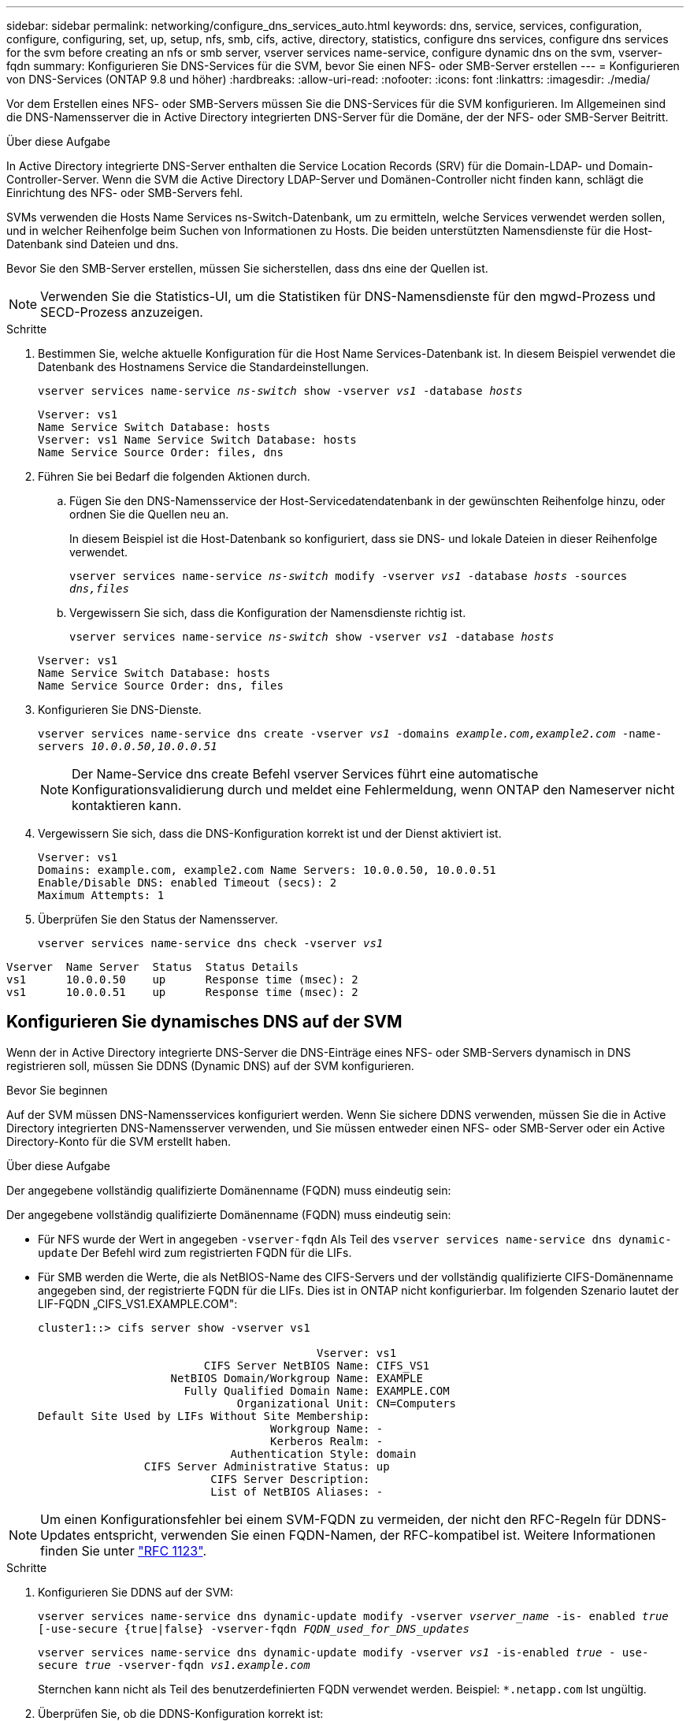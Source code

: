 ---
sidebar: sidebar 
permalink: networking/configure_dns_services_auto.html 
keywords: dns, service, services, configuration, configure, configuring, set, up, setup, nfs, smb, cifs, active, directory, statistics, configure dns services, configure dns services for the svm before creating an nfs or smb server, vserver services name-service, configure dynamic dns on the svm, vserver-fqdn 
summary: Konfigurieren Sie DNS-Services für die SVM, bevor Sie einen NFS- oder SMB-Server erstellen 
---
= Konfigurieren von DNS-Services (ONTAP 9.8 und höher)
:hardbreaks:
:allow-uri-read: 
:nofooter: 
:icons: font
:linkattrs: 
:imagesdir: ./media/


[role="lead"]
Vor dem Erstellen eines NFS- oder SMB-Servers müssen Sie die DNS-Services für die SVM konfigurieren. Im Allgemeinen sind die DNS-Namensserver die in Active Directory integrierten DNS-Server für die Domäne, der der NFS- oder SMB-Server Beitritt.

.Über diese Aufgabe
In Active Directory integrierte DNS-Server enthalten die Service Location Records (SRV) für die Domain-LDAP- und Domain-Controller-Server. Wenn die SVM die Active Directory LDAP-Server und Domänen-Controller nicht finden kann, schlägt die Einrichtung des NFS- oder SMB-Servers fehl.

SVMs verwenden die Hosts Name Services ns-Switch-Datenbank, um zu ermitteln, welche Services verwendet werden sollen, und in welcher Reihenfolge beim Suchen von Informationen zu Hosts. Die beiden unterstützten Namensdienste für die Host-Datenbank sind Dateien und dns.

Bevor Sie den SMB-Server erstellen, müssen Sie sicherstellen, dass dns eine der Quellen ist.


NOTE: Verwenden Sie die Statistics-UI, um die Statistiken für DNS-Namensdienste für den mgwd-Prozess und SECD-Prozess anzuzeigen.

.Schritte
. Bestimmen Sie, welche aktuelle Konfiguration für die Host Name Services-Datenbank ist. In diesem Beispiel verwendet die Datenbank des Hostnamens Service die Standardeinstellungen.
+
`vserver services name-service _ns-switch_ show -vserver _vs1_ -database _hosts_`

+
....
Vserver: vs1
Name Service Switch Database: hosts
Vserver: vs1 Name Service Switch Database: hosts
Name Service Source Order: files, dns
....
. Führen Sie bei Bedarf die folgenden Aktionen durch.
+
.. Fügen Sie den DNS-Namensservice der Host-Servicedatendatenbank in der gewünschten Reihenfolge hinzu, oder ordnen Sie die Quellen neu an.
+
In diesem Beispiel ist die Host-Datenbank so konfiguriert, dass sie DNS- und lokale Dateien in dieser Reihenfolge verwendet.

+
`vserver services name-service _ns-switch_ modify -vserver _vs1_ -database _hosts_ -sources _dns,files_`

.. Vergewissern Sie sich, dass die Konfiguration der Namensdienste richtig ist.
+
`vserver services name-service _ns-switch_ show -vserver _vs1_ -database _hosts_`

+
....
Vserver: vs1
Name Service Switch Database: hosts
Name Service Source Order: dns, files
....


. Konfigurieren Sie DNS-Dienste.
+
`vserver services name-service dns create -vserver _vs1_ -domains _example.com,example2.com_ -name-servers _10.0.0.50,10.0.0.51_`

+

NOTE: Der Name-Service dns create Befehl vserver Services führt eine automatische Konfigurationsvalidierung durch und meldet eine Fehlermeldung, wenn ONTAP den Nameserver nicht kontaktieren kann.

. Vergewissern Sie sich, dass die DNS-Konfiguration korrekt ist und der Dienst aktiviert ist.
+
....
Vserver: vs1
Domains: example.com, example2.com Name Servers: 10.0.0.50, 10.0.0.51
Enable/Disable DNS: enabled Timeout (secs): 2
Maximum Attempts: 1
....
. Überprüfen Sie den Status der Namensserver.
+
`vserver services name-service dns check -vserver _vs1_`



....
Vserver  Name Server  Status  Status Details
vs1      10.0.0.50    up      Response time (msec): 2
vs1      10.0.0.51    up      Response time (msec): 2
....


== Konfigurieren Sie dynamisches DNS auf der SVM

Wenn der in Active Directory integrierte DNS-Server die DNS-Einträge eines NFS- oder SMB-Servers dynamisch in DNS registrieren soll, müssen Sie DDNS (Dynamic DNS) auf der SVM konfigurieren.

.Bevor Sie beginnen
Auf der SVM müssen DNS-Namensservices konfiguriert werden. Wenn Sie sichere DDNS verwenden, müssen Sie die in Active Directory integrierten DNS-Namensserver verwenden, und Sie müssen entweder einen NFS- oder SMB-Server oder ein Active Directory-Konto für die SVM erstellt haben.

.Über diese Aufgabe
Der angegebene vollständig qualifizierte Domänenname (FQDN) muss eindeutig sein:

Der angegebene vollständig qualifizierte Domänenname (FQDN) muss eindeutig sein:

* Für NFS wurde der Wert in angegeben `-vserver-fqdn` Als Teil des `vserver services name-service dns dynamic-update` Der Befehl wird zum registrierten FQDN für die LIFs.
* Für SMB werden die Werte, die als NetBIOS-Name des CIFS-Servers und der vollständig qualifizierte CIFS-Domänenname angegeben sind, der registrierte FQDN für die LIFs. Dies ist in ONTAP nicht konfigurierbar. Im folgenden Szenario lautet der LIF-FQDN „CIFS_VS1.EXAMPLE.COM":
+
....
cluster1::> cifs server show -vserver vs1

                                          Vserver: vs1
                         CIFS Server NetBIOS Name: CIFS_VS1
                    NetBIOS Domain/Workgroup Name: EXAMPLE
                      Fully Qualified Domain Name: EXAMPLE.COM
                              Organizational Unit: CN=Computers
Default Site Used by LIFs Without Site Membership:
                                   Workgroup Name: -
                                   Kerberos Realm: -
                             Authentication Style: domain
                CIFS Server Administrative Status: up
                          CIFS Server Description:
                          List of NetBIOS Aliases: -
....



NOTE: Um einen Konfigurationsfehler bei einem SVM-FQDN zu vermeiden, der nicht den RFC-Regeln für DDNS-Updates entspricht, verwenden Sie einen FQDN-Namen, der RFC-kompatibel ist. Weitere Informationen finden Sie unter link:https://tools.ietf.org/html/rfc1123["RFC 1123"].

.Schritte
. Konfigurieren Sie DDNS auf der SVM:
+
`vserver services name-service dns dynamic-update modify -vserver _vserver_name_ -is- enabled _true_ [-use-secure {true|false} -vserver-fqdn _FQDN_used_for_DNS_updates_`

+
`vserver services name-service dns dynamic-update modify -vserver _vs1_ -is-enabled _true_ - use-secure _true_ -vserver-fqdn _vs1.example.com_`

+
Sternchen kann nicht als Teil des benutzerdefinierten FQDN verwendet werden. Beispiel: `*.netapp.com` Ist ungültig.

. Überprüfen Sie, ob die DDNS-Konfiguration korrekt ist:
+
`vserver services name-service dns dynamic-update show`

+
....
Vserver  Is-Enabled Use-Secure Vserver FQDN      TTL
-------- ---------- ---------- ----------------- -------
vs1      true       true       vs1.example.com   24h
....

